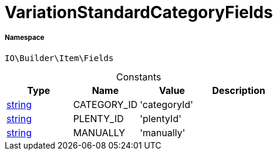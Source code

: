 :table-caption!:
:example-caption!:
:source-highlighter: prettify
:sectids!:
[[io__variationstandardcategoryfields]]
= VariationStandardCategoryFields





===== Namespace

`IO\Builder\Item\Fields`




.Constants
|===
|Type |Name |Value |Description

|link:http://php.net/string[string^]
    |CATEGORY_ID
    |'categoryId'
    |
|link:http://php.net/string[string^]
    |PLENTY_ID
    |'plentyId'
    |
|link:http://php.net/string[string^]
    |MANUALLY
    |'manually'
    |
|===


